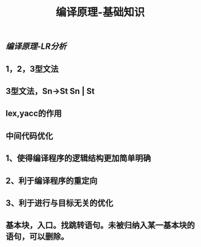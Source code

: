 #+TITLE: 编译原理-基础知识

** [[编译原理-LR分析]]
** 1，2，3型文法
** 3型文法，Sn->St Sn | St
** lex,yacc的作用
** 中间代码优化
** 1、使得编译程序的逻辑结构更加简单明确
** 2、利于编译程序的重定向
** 3、利于进行与目标无关的优化
** 基本块，入口。找跳转语句。未被归纳入某一基本块的语句，可以删除。
